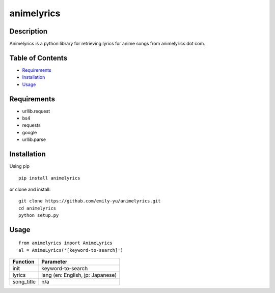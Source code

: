 animelyrics
-------------

Description
~~~~~~~~~~~

Animelyrics is a python library for retrieving lyrics for anime songs
from animelyrics dot com.

Table of Contents
~~~~~~~~~~~~~~~~~

-  Requirements_
-  Installation_
-  Usage_

Requirements
~~~~~~~~~~~~

-  urllib.request
-  bs4
-  requests
-  google
-  urllib.parse

Installation
~~~~~~~~~~~~

Using pip

::

    pip install animelyrics

or clone and install:
::

    git clone https://github.com/emily-yu/animelyrics.git
    cd animelyrics
    python setup.py

Usage
~~~~~

::

    from animelyrics import AnimeLyrics
    al = AnimeLyrics('[keyword-to-search]')

+------------+------------------------------------+
| Function   | Parameter                          |
+============+====================================+
| init       | keyword-to-search                  |
+------------+------------------------------------+
| lyrics     | lang (en: English, jp: Japanese)   |
+------------+------------------------------------+
| song_title | n/a                                |
+------------+------------------------------------+

